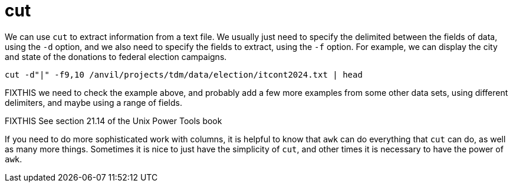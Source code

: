 = cut

We can use `cut` to extract information from a text file.  We usually just need to specify the delimited between the fields of data, using the `-d` option, and we also need to specify the fields to extract, using the `-f` option.  For example, we can display the city and state of the donations to federal election campaigns.

[source,bash]
----
cut -d"|" -f9,10 /anvil/projects/tdm/data/election/itcont2024.txt | head
----

FIXTHIS we need to check the example above, and probably add a few more examples from some other data sets, using different delimiters, and maybe using a range of fields.

FIXTHIS See section 21.14 of the Unix Power Tools book

If you need to do more sophisticated work with columns, it is helpful to know that `awk` can do everything that `cut` can do, as well as many more things.  Sometimes it is nice to just have the simplicity of `cut`, and other times it is necessary to have the power of `awk`.



